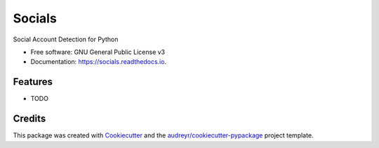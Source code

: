 =======
Socials
=======


.. image:: https://img.shields.io/pypi/v/socials.svg
        :target: https://pypi.python.org/pypi/socials

.. image:: https://img.shields.io/travis/lorey/socials.svg
        :target: https://travis-ci.org/lorey/socials

.. image:: https://readthedocs.org/projects/socials/badge/?version=latest
        :target: https://socials.readthedocs.io/en/latest/?badge=latest
        :alt: Documentation Status




Social Account Detection for Python


* Free software: GNU General Public License v3
* Documentation: https://socials.readthedocs.io.


Features
--------

* TODO

Credits
-------

This package was created with Cookiecutter_ and the `audreyr/cookiecutter-pypackage`_ project template.

.. _Cookiecutter: https://github.com/audreyr/cookiecutter
.. _`audreyr/cookiecutter-pypackage`: https://github.com/audreyr/cookiecutter-pypackage
